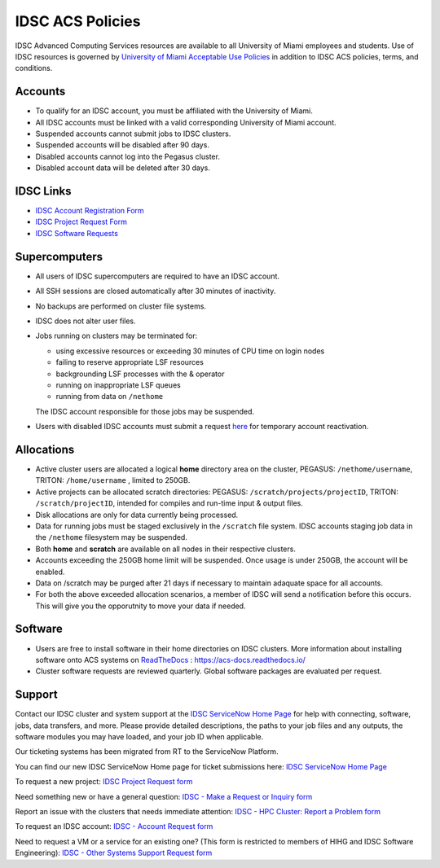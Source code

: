 .. _policies:

IDSC ACS Policies
================

IDSC Advanced Computing Services resources are available to all University of Miami employees and students. Use of IDSC resources is governed by `University of Miami Acceptable Use Policies <http://it.miami.edu/about-umit/policies-and-procedures/>`_ in addition to IDSC ACS policies, terms, and conditions.


Accounts
--------

- To qualify for an IDSC account, you must be affiliated with the University of Miami.
- All IDSC accounts must be linked with a valid corresponding University of Miami account.
- Suspended accounts cannot submit jobs to IDSC clusters. 
- Suspended accounts will be disabled after 90 days.
- Disabled accounts cannot log into the Pegasus cluster.
- Disabled account data will be deleted after 30 days.

IDSC Links
----------------

- `IDSC Account Registration Form <https://uhealthtest.service-now.com/esc?id=sc_cat_item&sys_id=2528565647662610ddc5bfca116d4379>`_
- `IDSC Project Request Form <https://uhealthtest.service-now.com/esc?id=sc_cat_item&sys_id=1bd010ed87c58a10b2f12029dabb35d9>`_
- `IDSC Software Requests <https://uhealthtest.service-now.com/esc?id=sc_cat_item&sys_id=4080579787f1ee1099fd11383cbb3583>`_



Supercomputers
---------------------

- All users of IDSC supercomputers are required to have an IDSC account.
- All SSH sessions are closed automatically after 30 minutes of inactivity.
- No backups are performed on cluster file systems.
- IDSC does not alter user files.
- Jobs running on clusters may be terminated for:
  
  - using excessive resources or exceeding 30 minutes of CPU time on login nodes
  - failing to reserve appropriate LSF resources
  - backgrounding LSF processes with the & operator
  - running on inappropriate LSF queues
  - running from data on ``/nethome``
    
  The IDSC account responsible for those jobs may be suspended.

- Users with disabled IDSC accounts must submit a request `here <https://uhealthtest.service-now.com/esc?id=sc_cat_item&sys_id=4080579787f1ee1099fd11383cbb3583>`_ for temporary account reactivation.


Allocations
-----------

- Active cluster users are allocated a logical **home** directory area on the cluster, PEGASUS: ``/nethome/username``, TRITON: ``/home/username`` , limited to 250GB. 
- Active projects can be allocated scratch directories:  PEGASUS: ``/scratch/projects/projectID``, TRITON: ``/scratch/projectID``, intended for compiles and run-time input & output files. 
- Disk allocations are only for data currently being processed.
- Data for running jobs must be staged exclusively in the ``/scratch`` file system. IDSC accounts staging job data in the ``/nethome`` filesystem may be suspended.
- Both **home** and **scratch** are available on all nodes in their respective clusters.
- Accounts exceeding the 250GB home limit will be suspended. Once usage is under 250GB, the account will be enabled.
- Data on /scratch may be purged after 21 days if necessary to maintain adaquate space for all accounts. 
- For both the above exceeded allocation scenarios, a member of IDSC will send a notification before this occurs. This will give you the opporutnity to move your data if needed. 

Software
----------

- Users are free to install software in their home directories on IDSC clusters. More information about installing software onto ACS systems on `ReadTheDocs <https://acs-docs.readthedocs.io/>`_ : `https://acs-docs.readthedocs.io/ <https://acs-docs.readthedocs.io/>`_
- Cluster software requests are reviewed quarterly. Global software packages are evaluated per request. 


Support 
--------

Contact our IDSC cluster and system support at the `IDSC ServiceNow Home Page <https://uhealthtest.service-now.com/esc?id=emp_taxonomy_topic&topic_id=a0ae36ae47a5ae10ddc5bfca116d43eb>`_ for help with connecting, software, jobs, data transfers, and more.  Please provide detailed descriptions, the paths to your job files and any outputs, the software modules you may have loaded, and your job ID when applicable.

Our ticketing systems has been migrated from RT to the ServiceNow Platform. 

You can find our new IDSC ServiceNow Home page for ticket submissions here: `IDSC ServiceNow Home Page <https://uhealthtest.service-now.com/esc?id=emp_taxonomy_topic&topic_id=a0ae36ae47a5ae10ddc5bfca116d43eb>`_

To request a new project: `IDSC Project Request form <https://uhealthtest.service-now.com/esc?id=sc_cat_item&sys_id=1bd010ed87c58a10b2f12029dabb35d9>`_

Need something new or have a general question: `IDSC - Make a Request or Inquiry form <https://uhealthtest.service-now.com/esc?id=sc_cat_item&sys_id=4080579787f1ee1099fd11383cbb3583>`_

Report an issue with the clusters that needs immediate attention: `IDSC - HPC Cluster: Report a Problem form <https://uhealthtest.service-now.com/esc?id=sc_cat_item&sys_id=ec74f27d47162290ddc5bfca116d43c4>`_

To request an IDSC account: `IDSC - Account Request form <https://uhealthtest.service-now.com/esc?id=sc_cat_item&sys_id=2528565647662610ddc5bfca116d4379>`_

Need to request a VM or a service for an existing one? (This form is restricted to members of HIHG and IDSC Software Engineering): `IDSC - Other Systems Support Request form <https://uhealthtest.service-now.com/esc?id=sc_cat_item&sys_id=f1aa9d494726ae10ddc5bfca116d43a2>`_


